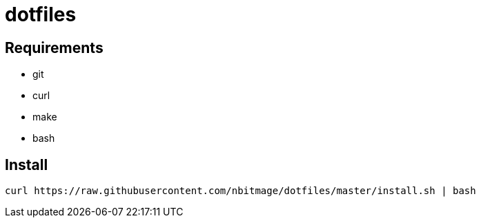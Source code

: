 = dotfiles

== Requirements

* git
* curl
* make
* bash

== Install

[source, bash]
----
curl https://raw.githubusercontent.com/nbitmage/dotfiles/master/install.sh | bash
----
